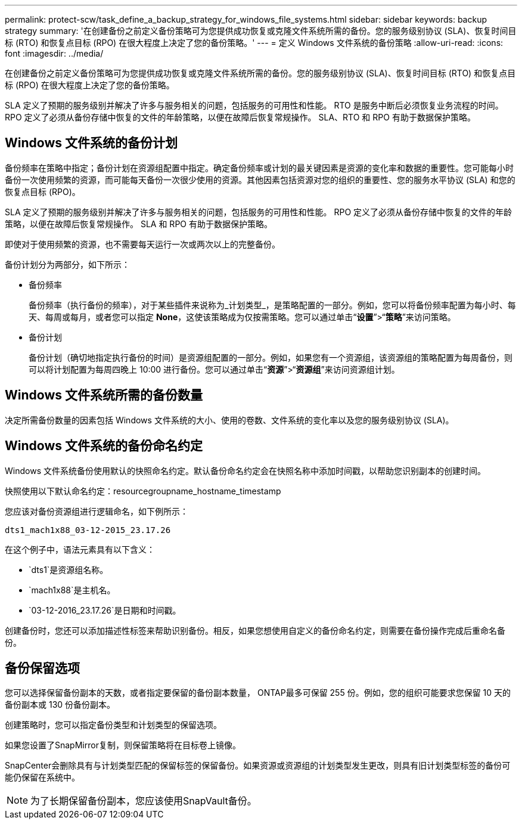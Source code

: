---
permalink: protect-scw/task_define_a_backup_strategy_for_windows_file_systems.html 
sidebar: sidebar 
keywords: backup strategy 
summary: '在创建备份之前定义备份策略可为您提供成功恢复或克隆文件系统所需的备份。您的服务级别协议 (SLA)、恢复时间目标 (RTO) 和恢复点目标 (RPO) 在很大程度上决定了您的备份策略。' 
---
= 定义 Windows 文件系统的备份策略
:allow-uri-read: 
:icons: font
:imagesdir: ../media/


[role="lead"]
在创建备份之前定义备份策略可为您提供成功恢复或克隆文件系统所需的备份。您的服务级别协议 (SLA)、恢复时间目标 (RTO) 和恢复点目标 (RPO) 在很大程度上决定了您的备份策略。

SLA 定义了预期的服务级别并解决了许多与服务相关的问题，包括服务的可用性和性能。  RTO 是服务中断后必须恢复业务流程的时间。  RPO 定义了必须从备份存储中恢复的文件的年龄策略，以便在故障后恢复常规操作。  SLA、RTO 和 RPO 有助于数据保护策略。



== Windows 文件系统的备份计划

备份频率在策略中指定；备份计划在资源组配置中指定。确定备份频率或计划的最关键因素是资源的变化率和数据的重要性。您可能每小时备份一次使用频繁的资源，而可能每天备份一次很少使用的资源。其他因素包括资源对您的组织的重要性、您的服务水平协议 (SLA) 和您的恢复点目标 (RPO)。

SLA 定义了预期的服务级别并解决了许多与服务相关的问题，包括服务的可用性和性能。  RPO 定义了必须从备份存储中恢复的文件的年龄策略，以便在故障后恢复常规操作。  SLA 和 RPO 有助于数据保护策略。

即使对于使用频繁的资源，也不需要每天运行一次或两次以上的完整备份。

备份计划分为两部分，如下所示：

* 备份频率
+
备份频率（执行备份的频率），对于某些插件来说称为_计划类型_，是策略配置的一部分。例如，您可以将备份频率配置为每小时、每天、每周或每月，或者您可以指定 *None*，这使该策略成为仅按需策略。您可以通过单击“*设置*”>“*策略*”来访问策略。

* 备份计划
+
备份计划（确切地指定执行备份的时间）是资源组配置的一部分。例如，如果您有一个资源组，该资源组的策略配置为每周备份，则可以将计划配置为每周四晚上 10:00 进行备份。您可以通过单击“*资源*”>“*资源组*”来访问资源组计划。





== Windows 文件系统所需的备份数量

决定所需备份数量的因素包括 Windows 文件系统的大小、使用的卷数、文件系统的变化率以及您的服务级别协议 (SLA)。



== Windows 文件系统的备份命名约定

Windows 文件系统备份使用默认的快照命名约定。默认备份命名约定会在快照名称中添加时间戳，以帮助您识别副本的创建时间。

快照使用以下默认命名约定：resourcegroupname_hostname_timestamp

您应该对备份资源组进行逻辑命名，如下例所示：

[listing]
----
dts1_mach1x88_03-12-2015_23.17.26
----
在这个例子中，语法元素具有以下含义：

* `dts1`是资源组名称。
* `mach1x88`是主机名。
* `03-12-2016_23.17.26`是日期和时间戳。


创建备份时，您还可以添加描述性标签来帮助识别备份。相反，如果您想使用自定义的备份命名约定，则需要在备份操作完成后重命名备份。



== 备份保留选项

您可以选择保留备份副本的天数，或者指定要保留的备份副本数量， ONTAP最多可保留 255 份。例如，您的组织可能要求您保留 10 天的备份副本或 130 份备份副本。

创建策略时，您可以指定备份类型和计划类型的保留选项。

如果您设置了SnapMirror复制，则保留策略将在目标卷上镜像。

SnapCenter会删除具有与计划类型匹配的保留标签的保留备份。如果资源或资源组的计划类型发生更改，则具有旧计划类型标签的备份可能仍保留在系统中。


NOTE: 为了长期保留备份副本，您应该使用SnapVault备份。
